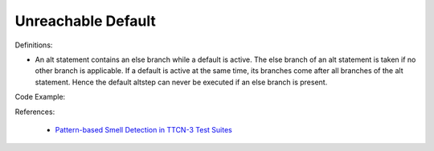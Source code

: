 Unreachable Default
^^^^^
Definitions:

* An alt statement contains an else branch while a default is active. The else branch of an alt statement is taken if no other branch is applicable. If a default is active at the same time, its branches come after all branches of the alt statement. Hence the default altstep can never be executed if an else branch is present.


Code Example:

References:

 * `Pattern-based Smell Detection in TTCN-3 Test Suites <http://citeseerx.ist.psu.edu/viewdoc/download?doi=10.1.1.144.6997&rep=rep1&type=pdf>`_

